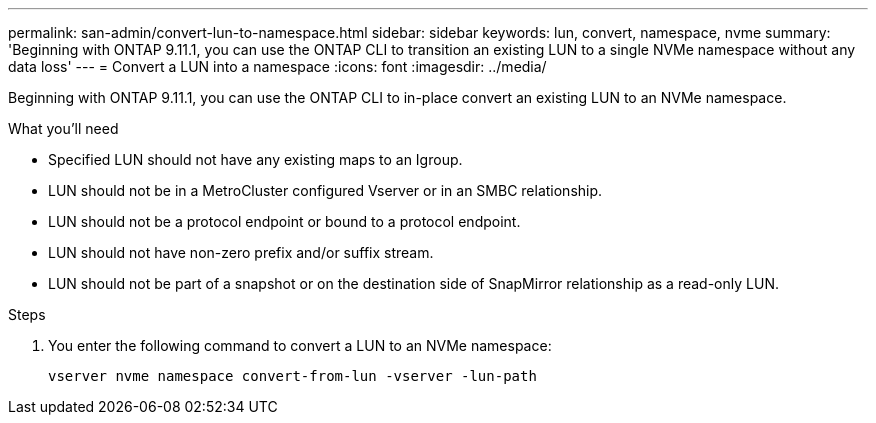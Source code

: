 ---
permalink: san-admin/convert-lun-to-namespace.html
sidebar: sidebar
keywords: lun, convert, namespace, nvme
summary: 'Beginning with ONTAP 9.11.1, you can use the ONTAP CLI to transition an existing LUN to a single NVMe namespace without any data loss'
---
= Convert a LUN into a namespace
:icons: font
:imagesdir: ../media/

[.lead]
Beginning with ONTAP 9.11.1, you can use the ONTAP CLI to in-place convert an existing LUN to an NVMe namespace.

.What you'll need
* Specified LUN should not have any existing maps to an Igroup.
* LUN should not be in a MetroCluster configured Vserver or in an SMBC relationship.
* LUN should not be a protocol endpoint or bound to a protocol endpoint.
* LUN should not have non-zero prefix and/or suffix stream.
* LUN should not be part of a snapshot or on the destination side of SnapMirror relationship as a read-only LUN.

.Steps
. You enter the following command to convert a LUN to an NVMe namespace:
+
`vserver nvme namespace convert-from-lun -vserver -lun-path`


// 17 MAR 2022, Jira IE-465
